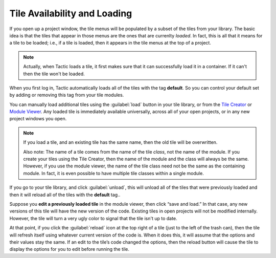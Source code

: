 Tile Availability and Loading
=============================

If you open up a project window, the tile menus will be populated by
a subset of the tiles from your library. The basic idea is that the tiles that appear in those menus
are the ones that are currenlty *loaded*. In fact, this is all that it means for a tile to be loaded; i.e.,
if a tile is loaded, then it appears in the tile menus at the top of a project.

.. note::

    Actually, when Tactic loads a tile, it first makes sure that it can successfully load it in a container. If it can't
    then the tile won't be loaded.

When you first log in, Tactic automatically loads all of the tiles with the tag **default**.
So you can control your default set by adding or removing this tag from your tile modules.

You can manually load additional tiles using the :guilabel:`load` button in your tile library,
or from the `Tile Creator <Tile-Creator.html>`__ or `Module
Viewer <Module-Viewer.html>`__. Any loaded tile is immediately available universally,
across all of your open projects, or in any new project windows you open.

.. note::
    If you load a tile, and an existing tile has the same name, then the old
    tile will be overwritten.

    Also note: The name of a tile comes from the
    name of the tile *class*, not the name of the module. If you create your tiles
    using the Tile Creator, then the name of the module and the class will always be the
    same. However, if you use the module viewer, the name of the tile class need not be the
    same as the containing module. In fact, it is even possible to have multiple tile classes
    within a single module.

If you go to your tile library, and click :guilabel:`unload`, this will unload
all of the tiles that were previously loaded and then it will reload all of the tiles
with the **default** tag..

Suppose you **edit a previously loaded tile** in the module viewer, then
click “save and load.” In that case, any new versions of this tile will
have the new version of the code. Existing tiles in open projects will not be modified internally.
However, the tile will turn a very ugly color to signal that the tile isn't up to date.

At that point, if you click the :guilabel:`reload` icon at the top right of a tile (just
to the left of the trash can), then the tile will refresh itself using
whatever current version of the code is. When it does this, it will
assume that the options and their values stay the same. If an edit to
the tile’s code changed the options, then the reload button will cause
the tile to display the options for you to edit before running the tile.
